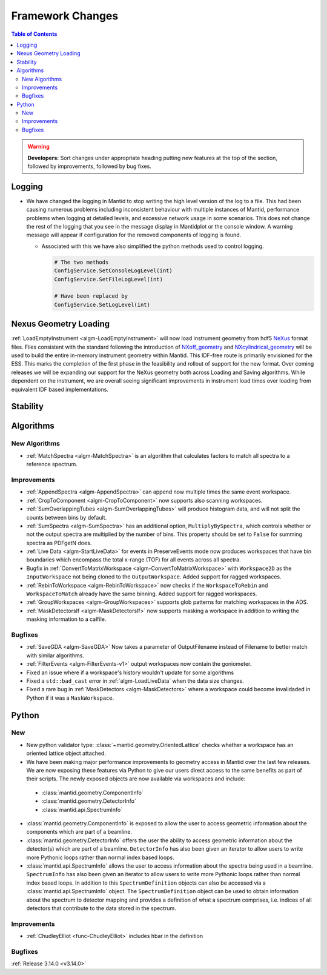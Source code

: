 =================
Framework Changes
=================

.. contents:: Table of Contents
   :local:

.. warning:: **Developers:** Sort changes under appropriate heading
    putting new features at the top of the section, followed by
    improvements, followed by bug fixes.

Logging
-------

- We have changed the logging in Mantid to stop writing the high level version of the log to a file.  This had been causing numerous problems including inconsistent behaviour with multiple instances of Mantid, performance problems when logging at detailed levels, and excessive network usage in some scenarios.  This does not change the rest of the logging that you see in the message display in Mantidplot or the console window. A warning message will appear if configuration for the removed components of logging is found.

  - Associated with this we have also simplified the python methods used to control logging.

    .. code-block:: python

	  	# The two methods
	  	ConfigService.SetConsoleLogLevel(int)
	  	ConfigService.SetFileLogLevel(int)

	  	# Have been replaced by
	  	ConfigService.SetLogLevel(int)

Nexus Geometry Loading
----------------------
:ref:`LoadEmptyInstrument <algm-LoadEmptyInstrument>` will now load instrument geometry from hdf5 `NeXus <https://www.nexusformat.org/>`_ format files. Files consistent with the standard following the introduction of `NXoff_geometry <http://download.nexusformat.org/sphinx/classes/base_classes/NXoff_geometry.html>`_ and `NXcylindrical_geometry <http://download.nexusformat.org/sphinx/classes/base_classes/NXcylindrical_geometry.html>`_ will be used to build the entire in-memory instrument geometry within Mantid. This IDF-free route is primarily envisioned for the ESS. This marks the completion of the first phase in the feasibility and rollout of support for the new format. Over coming releases we will be expanding our support for the NeXus geometry both across Loading and Saving algorithms. While dependent on the instrument, we are overall seeing significant improvements in instrument load times over loading from equivalent IDF based implementations.

Stability
---------


Algorithms
----------

New Algorithms
##############

- :ref:`MatchSpectra <algm-MatchSpectra>` is an algorithm that calculates factors to match all spectra to a reference spectrum.

Improvements
############

- :ref:`AppendSpectra <algm-AppendSpectra>` can append now multiple times the same event workspace.
- :ref:`CropToComponent <algm-CropToComponent>` now supports also scanning workspaces.
- :ref:`SumOverlappingTubes <algm-SumOverlappingTubes>` will produce histogram data, and will not split the counts between bins by default.
- :ref:`SumSpectra <algm-SumSpectra>` has an additional option, ``MultiplyBySpectra``, which controls whether or not the output spectra are multiplied by the number of bins. This property should be set to ``False`` for summing spectra as PDFgetN does.
- :ref:`Live Data <algm-StartLiveData>` for events in PreserveEvents mode now produces workspaces that have bin boundaries which encompass the total x-range (TOF) for all events across all spectra.
- Bugfix in :ref:`ConvertToMatrixWorkspace <algm-ConvertToMatrixWorkspace>` with ``Workspace2D`` as the ``InputWorkspace`` not being cloned to the ``OutputWorkspace``. Added support for ragged workspaces.
- :ref:`RebinToWorkspace <algm-RebinToWorkspace>` now checks if the ``WorkspaceToRebin`` and ``WorkspaceToMatch`` already have the same binning. Added support for ragged workspaces.
- :ref:`GroupWorkspaces <algm-GroupWorkspaces>` supports glob patterns for matching workspaces in the ADS.
- :ref:`MaskDetectorsIf <algm-MaskDetectorsIf>` now supports masking a workspace in addition to writing the masking information to a calfile.

Bugfixes
########


- :ref:`SaveGDA <algm-SaveGDA>` Now takes a parameter of OutputFilename instead of Filename to better match with similar algorithms.

- :ref:`FilterEvents <algm-FilterEvents-v1>` output workspaces now contain the goniometer.
- Fixed an issue where if a workspace's history wouldn't update for some algorithms
- Fixed a ``std::bad_cast`` error in :ref:`algm-LoadLiveData` when the data size changes.
- Fixed a rare bug in :ref:`MaskDetectors <algm-MaskDetectors>` where a workspace could become invalidaded in Python if it was a ``MaskWorkspace``.


Python
------

New
###

- New python validator type: :class:`~mantid.geometry.OrientedLattice` checks whether a workspace has an oriented lattice object attached.
- We have been making major performance improvements to geometry access in Mantid over the last few releases. We are now exposing these features via Python to give our users direct access to the same benefits as part of their scripts. The newly exposed objects are now available via workspaces and include:

 * :class:`mantid.geometry.ComponentInfo`
 * :class:`mantid.geometry.DetectorInfo`
 * :class:`mantid.api.SpectrumInfo`

- :class:`mantid.geometry.ComponentInfo` is exposed to allow the user to access geometric information about the components which are part of a beamline.

- :class:`mantid.geometry.DetectorInfo` offers the user the ability to access geometric information about the detector(s) which are part of a beamline. ``DetectorInfo`` has also been given an iterator to allow users to write more Pythonic loops rather than normal index based loops.

- :class:`mantid.api.SpectrumInfo` allows the user to access information about the spectra being used in a beamline. ``SpectrumInfo`` has also been given an iterator to allow users to write more Pythonic loops rather than normal index based loops. In addition to this ``SpectrumDefinition`` objects can also be accessed via a :class:`mantid.api.SpectrumInfo` object. The ``SpectrumDefinition`` object can be used to obtain information about the spectrum to detector mapping and provides a definition of what a spectrum comprises, i.e. indices of all detectors that contribute to the data stored in the spectrum.


Improvements
############

- :ref:`ChudleyElliot <func-ChudleyElliot>` includes hbar in the definition

Bugfixes
########


:ref:`Release 3.14.0 <v3.14.0>`

